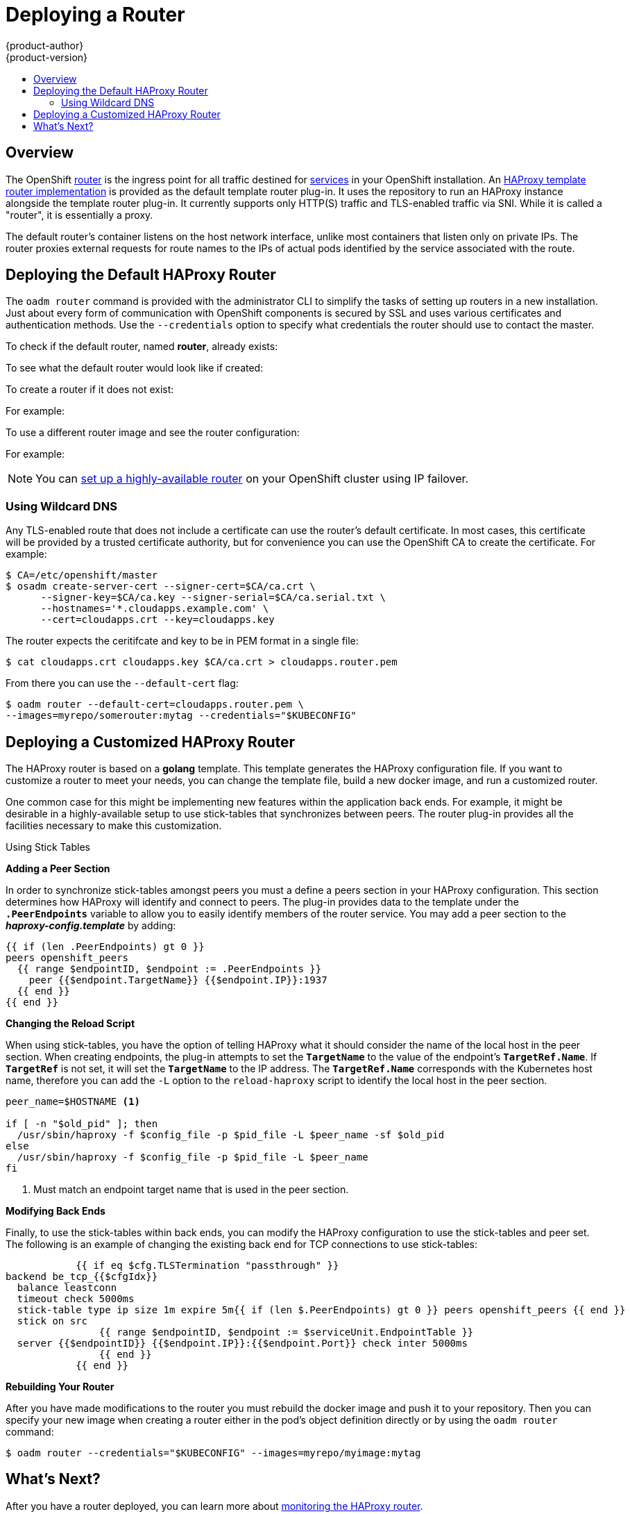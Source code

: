 = Deploying a Router
{product-author}
{product-version}
:data-uri:
:icons:
:experimental:
:toc: macro
:toc-title:
:prewrap!:

toc::[]

== Overview
The OpenShift link:../../architecture/core_concepts/routes.html[router] is the
ingress point for all traffic destined for
link:../../architecture/core_concepts/pods_and_services.html#services[services]
in your OpenShift installation. An
link:../../architecture/core_concepts/routes.html#haproxy-template-router[HAProxy
template router implementation] is provided as the default template router
plug-in. It uses the
ifdef::openshift-enterprise[]
*openshift3/ose-haproxy-router*
endif::[]
ifdef::openshift-origin[]
*openshift/origin-haproxy-router*
endif::[]
 repository to run an
HAProxy instance alongside the template router plug-in. It currently supports
only HTTP(S) traffic and TLS-enabled traffic via SNI. While it is called a
"router", it is essentially a proxy.

The default router's
ifdef::openshift-enterprise[]
*openshift3/ose-haproxy-router*
endif::[]
ifdef::openshift-origin[]
*openshift/origin-haproxy-router*
endif::[]
 container listens on
the host network interface, unlike most containers that listen only on private
IPs. The router proxies external requests for route names to the IPs of actual
pods identified by the service associated with the route.

[[haproxy-router]]
== Deploying the Default HAProxy Router
The `oadm router` command is provided with the administrator CLI to simplify the
tasks of setting up routers in a new installation. Just about every form of
communication with OpenShift components is secured by SSL and uses various
certificates and authentication methods. Use the `--credentials` option to
specify what credentials the router should use to contact the master.

To check if the default router, named *router*, already exists:

ifdef::openshift-enterprise[]
----
$ oadm router --dry-run \
    --credentials='/etc/openshift/master/openshift-router.kubeconfig' \
    --images='registry.access.redhat.com/openshift3/ose-${component}:${version}'
----
endif::[]
ifdef::openshift-origin[]
----
$ oadm router --dry-run
----
endif::[]

To see what the default router would look like if created:

ifdef::openshift-enterprise[]
----
$ oadm router -o yaml \
    --credentials='/etc/openshift/master/openshift-router.kubeconfig' \
    --images='registry.access.redhat.com/openshift3/ose-${component}:${version}'
----
endif::[]
ifdef::openshift-origin[]
----
$ oadm router -o yaml --credentials="$KUBECONFIG"
----
endif::[]

To create a router if it does not exist:

ifdef::openshift-enterprise[]
----
$ oadm router <router_name> --replicas=<number> \
    --credentials='/etc/openshift/master/openshift-router.kubeconfig' \
    --images='registry.access.redhat.com/openshift3/ose-${component}:${version}'
----
endif::[]
ifdef::openshift-origin[]
----
$ oadm router <router_name> --replicas=<number> \
    --credentials="$KUBECONFIG"
----
endif::[]

For example:

ifdef::openshift-enterprise[]
====
----
$ oadm router router-west --replicas=2 \
    --credentials='/etc/openshift/master/openshift-router.kubeconfig' \
    --images='registry.access.redhat.com/openshift3/ose-${component}:${version}'
----
====
endif::[]
ifdef::openshift-origin[]
====
----
$ oadm router router-west --replicas=2 --credentials="$KUBECONFIG"
----
====
endif::[]

To use a different router image and see the router configuration:

ifdef::openshift-enterprise[]
----
$ oadm router <router_name> -o <format> --images=<image> \
    --credentials='/etc/openshift/master/openshift-router.kubeconfig'
----
endif::[]
ifdef::openshift-origin[]
----
$ oadm router <router_name> -o <format> --images=<image> \
    --credentials="$KUBECONFIG"
----
endif::[]


For example:

ifdef::openshift-enterprise[]
====
----
$ oadm router region-west -o yaml --images=myrepo/somerouter:mytag \
    --credentials='/etc/openshift/master/openshift-router.kubeconfig'
----
====
endif::[]
ifdef::openshift-origin[]
====
----
$ oadm router region-west -o yaml --images=myrepo/somerouter:mytag \
    --credentials="$KUBECONFIG"
----
====
endif::[]

[NOTE]
====
You can link:../../admin_guide/high_availability.html[set up a highly-available
router] on your OpenShift cluster using IP failover.
====

=== Using Wildcard DNS

Any TLS-enabled route that does not include a certificate can use the router's
default certificate. In most cases, this certificate will be provided by a
trusted certificate authority, but for convenience you can use the OpenShift CA
to create the certificate. For example:

====
----
$ CA=/etc/openshift/master
$ osadm create-server-cert --signer-cert=$CA/ca.crt \
      --signer-key=$CA/ca.key --signer-serial=$CA/ca.serial.txt \
      --hostnames='*.cloudapps.example.com' \
      --cert=cloudapps.crt --key=cloudapps.key
----
====

The router expects the ceritifcate and key to be in PEM format in a single
file:

====
----
$ cat cloudapps.crt cloudapps.key $CA/ca.crt > cloudapps.router.pem
----
====

From there you can use the `--default-cert` flag:

====
----
$ oadm router --default-cert=cloudapps.router.pem \
--images=myrepo/somerouter:mytag --credentials="$KUBECONFIG"
----
====

== Deploying a Customized HAProxy Router

The HAProxy router is based on a *golang* template. This template generates the
HAProxy configuration file. If you want to customize a router to meet your
needs, you can change the template file, build a new docker image, and run a
customized router.

One common case for this might be implementing new features within the
application back ends. For example, it might be desirable in a highly-available
setup to use stick-tables that synchronizes between peers. The router plug-in
provides all the facilities necessary to make this customization.

.Using Stick Tables

*Adding a Peer Section*

In order to synchronize stick-tables amongst peers you must a define a peers
section in your HAProxy configuration. This section determines how HAProxy
will identify and connect to peers. The plug-in provides data to the template
under the `*.PeerEndpoints*` variable to allow you to easily identify members
of the router service. You may add a peer section to the *_haproxy-config.template_* by adding:

----
{{ if (len .PeerEndpoints) gt 0 }}
peers openshift_peers
  {{ range $endpointID, $endpoint := .PeerEndpoints }}
    peer {{$endpoint.TargetName}} {{$endpoint.IP}}:1937
  {{ end }}
{{ end }}
----

*Changing the Reload Script*

When using stick-tables, you have the option of telling HAProxy what it should
consider the name of the local host in the peer section. When creating
endpoints, the plug-in attempts to set the `*TargetName*` to the value of the
endpoint's `*TargetRef.Name*`. If `*TargetRef*` is not set, it will set the
`*TargetName*` to the IP address. The `*TargetRef.Name*` corresponds with the
Kubernetes host name, therefore you can add the `-L` option to the
`reload-haproxy` script to identify the local host in the peer section.

----
peer_name=$HOSTNAME <1>

if [ -n "$old_pid" ]; then
  /usr/sbin/haproxy -f $config_file -p $pid_file -L $peer_name -sf $old_pid
else
  /usr/sbin/haproxy -f $config_file -p $pid_file -L $peer_name
fi
----
<1> Must match an endpoint target name that is used in the peer section.

*Modifying Back Ends*

Finally, to use the stick-tables within back ends, you can modify the HAProxy
configuration to use the stick-tables and peer set. The following is an example
of changing the existing back end for TCP connections to use stick-tables:

----

            {{ if eq $cfg.TLSTermination "passthrough" }}
backend be_tcp_{{$cfgIdx}}
  balance leastconn
  timeout check 5000ms
  stick-table type ip size 1m expire 5m{{ if (len $.PeerEndpoints) gt 0 }} peers openshift_peers {{ end }}
  stick on src
                {{ range $endpointID, $endpoint := $serviceUnit.EndpointTable }}
  server {{$endpointID}} {{$endpoint.IP}}:{{$endpoint.Port}} check inter 5000ms
                {{ end }}
            {{ end }}
----

*Rebuilding Your Router*

After you have made modifications to the router you must rebuild the docker
image and push it to your repository. Then you can specify your new image when
creating a router either in the pod's object definition directly or by using the
`oadm router` command:

====
----
$ oadm router --credentials="$KUBECONFIG" --images=myrepo/myimage:mytag
----
====

== What's Next?

After you have a router deployed, you can learn more about
link:../router.html[monitoring the HAProxy router].

If you have not yet done so, you can:

- Deploy an link:docker_registry.html[integrated Docker registry].
- link:first_steps.html[Populate your OpenShift installation] with a useful set
of Red Hat-provided image streams and templates.
- link:../configuring_authentication.html[Configure authentication]; by default,
authentication is set to
link:../configuring_authentication.html#DenyAllPasswordIdentityProvider[Deny
All].
